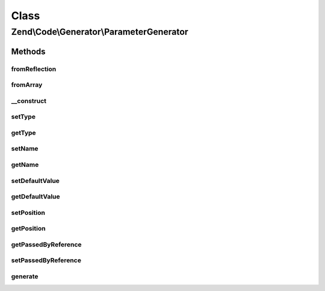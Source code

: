 .. Code/Generator/ParameterGenerator.php generated using docpx on 01/30/13 03:02pm


Class
*****

Zend\\Code\\Generator\\ParameterGenerator
=========================================



Methods
-------

fromReflection
++++++++++++++

.. function:: fromReflection()


    @param  ParameterReflection $reflectionParameter

    :rtype: ParameterGenerator 



fromArray
+++++++++

.. function:: fromArray()


    Generate from array


    :param array: 

    :rtype: ParameterGenerator 



__construct
+++++++++++

.. function:: __construct()


    @param  string $name

    :param string: 
    :param mixed: 
    :param int: 
    :param bool: 



setType
+++++++

.. function:: setType()


    @param  string $type

    :rtype: ParameterGenerator 



getType
+++++++

.. function:: getType()


    @return string



setName
+++++++

.. function:: setName()


    @param  string $name

    :rtype: ParameterGenerator 



getName
+++++++

.. function:: getName()


    @return string



setDefaultValue
+++++++++++++++

.. function:: setDefaultValue()


    Set the default value of the parameter.
    
    Certain variables are difficult to express

    :param null|bool|string|int|float|array|ValueGenerator: 

    :rtype: ParameterGenerator 



getDefaultValue
+++++++++++++++

.. function:: getDefaultValue()


    @return string



setPosition
+++++++++++

.. function:: setPosition()


    @param  int $position

    :rtype: ParameterGenerator 



getPosition
+++++++++++

.. function:: getPosition()


    @return int



getPassedByReference
++++++++++++++++++++

.. function:: getPassedByReference()


    @return bool



setPassedByReference
++++++++++++++++++++

.. function:: setPassedByReference()


    @param  bool $passedByReference

    :rtype: ParameterGenerator 



generate
++++++++

.. function:: generate()


    @return string



